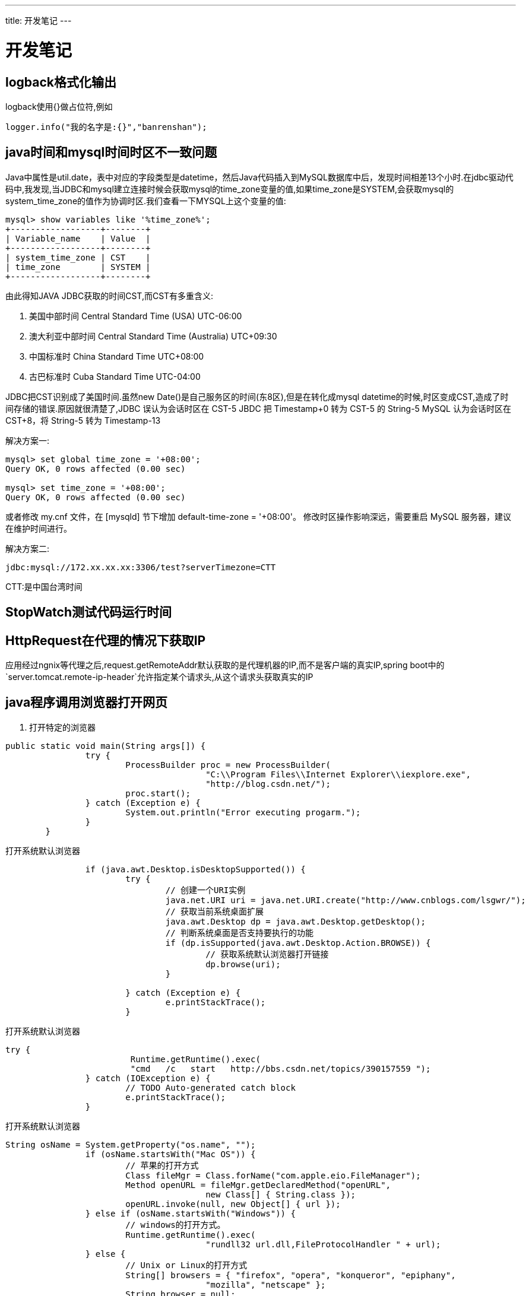 ---
title: 开发笔记
---


= 开发笔记
:toc: left
:icons: font
:imagesdir: /blog/images


== logback格式化输出

logback使用{}做占位符,例如

[source,java]
----
logger.info("我的名字是:{}","banrenshan");
----

== java时间和mysql时间时区不一致问题

Java中属性是util.date，表中对应的字段类型是datetime，然后Java代码插入到MySQL数据库中后，发现时间相差13个小时.在jdbc驱动代码中,我发现,当JDBC和mysql建立连接时候会获取mysql的time_zone变量的值,如果time_zone是SYSTEM,会获取mysql的system_time_zone的值作为协调时区.我们查看一下MYSQL上这个变量的值:

[source,shell]
----
mysql> show variables like '%time_zone%';
+------------------+--------+
| Variable_name    | Value  |
+------------------+--------+
| system_time_zone | CST    |
| time_zone        | SYSTEM |
+------------------+--------+
----

由此得知JAVA JDBC获取的时间CST,而CST有多重含义:

. 美国中部时间 Central Standard Time (USA) UTC-06:00
. 澳大利亚中部时间 Central Standard Time (Australia) UTC+09:30
. 中国标准时 China Standard Time UTC+08:00
. 古巴标准时 Cuba Standard Time UTC-04:00

JDBC把CST识别成了美国时间.虽然new Date()是自己服务区的时间(东8区),但是在转化成mysql datetime的时候,时区变成CST,造成了时间存储的错误.原因就很清楚了,JDBC 误认为会话时区在 CST-5
JBDC 把 Timestamp+0 转为 CST-5 的 String-5
MySQL 认为会话时区在 CST+8，将 String-5 转为 Timestamp-13

解决方案一:

[source,shell]
----
mysql> set global time_zone = '+08:00';
Query OK, 0 rows affected (0.00 sec)

mysql> set time_zone = '+08:00';
Query OK, 0 rows affected (0.00 sec)
----

或者修改 my.cnf 文件，在 [mysqld] 节下增加 default-time-zone = '+08:00'。
修改时区操作影响深远，需要重启 MySQL 服务器，建议在维护时间进行。

解决方案二:

[source,shell]
----
jdbc:mysql://172.xx.xx.xx:3306/test?serverTimezone=CTT
----
CTT:是中国台湾时间

== StopWatch测试代码运行时间



== HttpRequest在代理的情况下获取IP

应用经过ngnix等代理之后,request.getRemoteAddr默认获取的是代理机器的IP,而不是客户端的真实IP,spring boot中的`server.tomcat.remote-ip-header`允许指定某个请求头,从这个请求头获取真实的IP

== java程序调用浏览器打开网页

. 打开特定的浏览器
[source,java]
----
public static void main(String args[]) {
		try {
			ProcessBuilder proc = new ProcessBuilder(
					"C:\\Program Files\\Internet Explorer\\iexplore.exe",
					"http://blog.csdn.net/");
			proc.start();
		} catch (Exception e) {
			System.out.println("Error executing progarm.");
		}
	}

----

.打开系统默认浏览器
[source,java]
----
		if (java.awt.Desktop.isDesktopSupported()) {
			try {
				// 创建一个URI实例
				java.net.URI uri = java.net.URI.create("http://www.cnblogs.com/lsgwr/");
				// 获取当前系统桌面扩展
				java.awt.Desktop dp = java.awt.Desktop.getDesktop();
				// 判断系统桌面是否支持要执行的功能
				if (dp.isSupported(java.awt.Desktop.Action.BROWSE)) {
					// 获取系统默认浏览器打开链接
					dp.browse(uri);
				}

			} catch (Exception e) {
				e.printStackTrace();
			}
----

.打开系统默认浏览器
[source,java]
----
try {
			 Runtime.getRuntime().exec(
			 "cmd   /c   start   http://bbs.csdn.net/topics/390157559 ");
		} catch (IOException e) {
			// TODO Auto-generated catch block
			e.printStackTrace();
		}

----

.打开系统默认浏览器
[source,java]
----
String osName = System.getProperty("os.name", "");
		if (osName.startsWith("Mac OS")) {
			// 苹果的打开方式
			Class fileMgr = Class.forName("com.apple.eio.FileManager");
			Method openURL = fileMgr.getDeclaredMethod("openURL",
					new Class[] { String.class });
			openURL.invoke(null, new Object[] { url });
		} else if (osName.startsWith("Windows")) {
			// windows的打开方式。
			Runtime.getRuntime().exec(
					"rundll32 url.dll,FileProtocolHandler " + url);
		} else {
			// Unix or Linux的打开方式
			String[] browsers = { "firefox", "opera", "konqueror", "epiphany",
					"mozilla", "netscape" };
			String browser = null;
			for (int count = 0; count < browsers.length && browser == null; count++)
				// 执行代码，在brower有值后跳出，
				// 这里是如果进程创建成功了，==0是表示正常结束。
				if (Runtime.getRuntime()
						.exec(new String[] { "which", browsers[count] })
						.waitFor() == 0)
					browser = browsers[count];
			if (browser == null)
				throw new Exception("Could not find web browser");
			else
				// 这个值在上面已经成功的得到了一个进程。
				Runtime.getRuntime().exec(new String[] { browser, url });
		}

----

https://blog.csdn.net/zp357252539/article/details/77896257[参考]

== mysql utf8和utf8mb4编码格式

MySQL在5.5.3之后增加了这个utf8mb4的编码，mb4就是most bytes 4的意思，专门用来兼容四字节的unicode。好在utf8mb4是utf8的超集，除了将编码改为utf8mb4外不需要做其他转换。当然，为了节省空间，一般情况下使用utf8也就够了。

既然utf8能够存下大部分中文汉字,那为什么还要使用utf8mb4呢? 原来mysql支持的 utf8 编码最大字符长度为 3 字节，如果遇到 4 字节的宽字符就会插入异常了。三个字节的 UTF-8 最大能编码的 Unicode 字符是 0xffff，也就是 Unicode 中的基本多文种平面(BMP)。也就是说，任何不在基本多文本平面的 Unicode字符，都无法使用 Mysql 的 utf8 字符集存储。包括 Emoji 表情(Emoji 是一种特殊的 Unicode 编码，常见于 ios 和 android 手机上)，和很多不常用的汉字，以及任何新增的 Unicode 字符等等。


== spring boot 属性文件server.session.cookie.http-only不起作用

当spring boot使用tomcat作为嵌入容器时，该属性不起作用.如果是jetty则可以正常使用。解决方案是在项目中自定义tomcat的配置，例如：

[source,java]
----
@Bean
public WebServerFactoryCustomizer<TomcatServletWebServerFactory> tomcatCustomizer() {
    return (tomcat) -> tomcat
            .addContextCustomizers((context) -> context.setUseHttpOnly(false));
}
----
